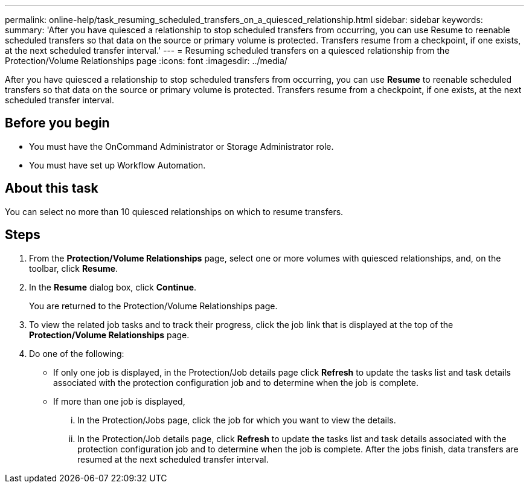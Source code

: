 ---
permalink: online-help/task_resuming_scheduled_transfers_on_a_quiesced_relationship.html
sidebar: sidebar
keywords: 
summary: 'After you have quiesced a relationship to stop scheduled transfers from occurring, you can use Resume to reenable scheduled transfers so that data on the source or primary volume is protected. Transfers resume from a checkpoint, if one exists, at the next scheduled transfer interval.'
---
= Resuming scheduled transfers on a quiesced relationship from the Protection/Volume Relationships page
:icons: font
:imagesdir: ../media/

[.lead]
After you have quiesced a relationship to stop scheduled transfers from occurring, you can use *Resume* to reenable scheduled transfers so that data on the source or primary volume is protected. Transfers resume from a checkpoint, if one exists, at the next scheduled transfer interval.

== Before you begin

* You must have the OnCommand Administrator or Storage Administrator role.
* You must have set up Workflow Automation.

== About this task

You can select no more than 10 quiesced relationships on which to resume transfers.

== Steps

. From the *Protection/Volume Relationships* page, select one or more volumes with quiesced relationships, and, on the toolbar, click *Resume*.
. In the *Resume* dialog box, click *Continue*.
+
You are returned to the Protection/Volume Relationships page.

. To view the related job tasks and to track their progress, click the job link that is displayed at the top of the *Protection/Volume Relationships* page.
. Do one of the following:
 ** If only one job is displayed, in the Protection/Job details page click *Refresh* to update the tasks list and task details associated with the protection configuration job and to determine when the job is complete.
 ** If more than one job is displayed,
  ... In the Protection/Jobs page, click the job for which you want to view the details.
  ... In the Protection/Job details page, click *Refresh* to update the tasks list and task details associated with the protection configuration job and to determine when the job is complete.
After the jobs finish, data transfers are resumed at the next scheduled transfer interval.
